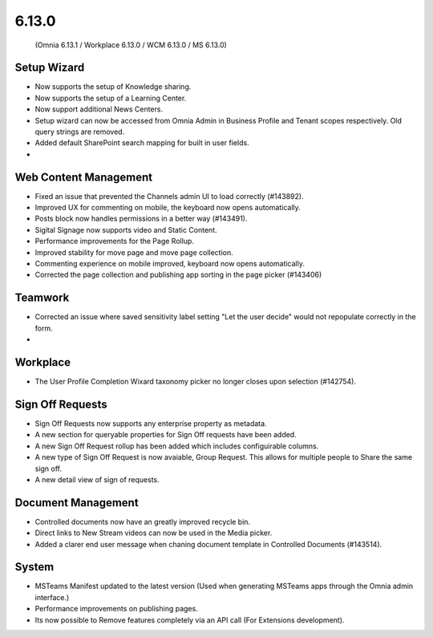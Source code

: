 6.13.0
========================================
 (Omnia 6.13.1 / Workplace 6.13.0 / WCM 6.13.0 / MS 6.13.0)


Setup Wizard
***********

- Now supports the setup of Knowledge sharing.
- Now supports the setup of a Learning Center.
- Now support additional News Centers. 
- Setup wizard can now be accessed from Omnia Admin in Business Profile and Tenant scopes respectively. Old query strings are removed.
- Added default SharePoint search mapping for built in user fields.
- 



Web Content Management
***********

- Fixed an issue that prevented the Channels admin UI to load correctly (#143892).
- Improved UX for commenting on mobile, the keyboard now opens automatically.
- Posts block now handles permissions in a better way (#143491).
- Sigital Signage now supports video and Static Content.
- Performance improvements for the Page Rollup.
- Improved stability for move page and move page collection. 
- Commenting experience on mobile improved, keyboard now opens automatically.
- Corrected the page collection and publishing app sorting in the page picker (#143406)

Teamwork
*********
- Corrected an issue where saved sensitivity label setting "Let the user decide" would not repopulate correctly in the form.
- 

Workplace
********
- The User Profile Completion Wixard taxonomy picker no longer closes upon selection (#142754).

Sign Off Requests
***********

- Sign Off Requests now supports any enterprise property as metadata.
- A new section for queryable properties for Sign Off requests have been added. 
- A new Sign Off Request rollup has been added which includes configuirable columns.
- A new type of Sign Off Request is now avaiable, Group Request. This allows for multiple people to Share the same sign off. 
- A new detail view of sign of requests. 
 

Document Management
***********
- Controlled documents now have an greatly improved recycle bin.
- Direct links to New Stream videos can now be used in the Media picker.
- Added a clarer end user message when chaning document template in Controlled Documents (#143514).


System
***********
- MSTeams Manifest updated to the latest version (Used when generating MSTeams apps through the Omnia admin interface.)
- Performance improvements on publishing pages.
- Its now possible to Remove features completely via an API call (For Extensions development).


